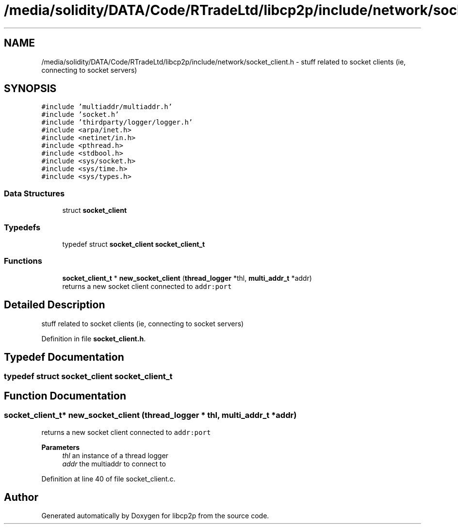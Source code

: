 .TH "/media/solidity/DATA/Code/RTradeLtd/libcp2p/include/network/socket_client.h" 3 "Sat Aug 8 2020" "libcp2p" \" -*- nroff -*-
.ad l
.nh
.SH NAME
/media/solidity/DATA/Code/RTradeLtd/libcp2p/include/network/socket_client.h \- stuff related to socket clients (ie, connecting to socket servers)  

.SH SYNOPSIS
.br
.PP
\fC#include 'multiaddr/multiaddr\&.h'\fP
.br
\fC#include 'socket\&.h'\fP
.br
\fC#include 'thirdparty/logger/logger\&.h'\fP
.br
\fC#include <arpa/inet\&.h>\fP
.br
\fC#include <netinet/in\&.h>\fP
.br
\fC#include <pthread\&.h>\fP
.br
\fC#include <stdbool\&.h>\fP
.br
\fC#include <sys/socket\&.h>\fP
.br
\fC#include <sys/time\&.h>\fP
.br
\fC#include <sys/types\&.h>\fP
.br

.SS "Data Structures"

.in +1c
.ti -1c
.RI "struct \fBsocket_client\fP"
.br
.in -1c
.SS "Typedefs"

.in +1c
.ti -1c
.RI "typedef struct \fBsocket_client\fP \fBsocket_client_t\fP"
.br
.in -1c
.SS "Functions"

.in +1c
.ti -1c
.RI "\fBsocket_client_t\fP * \fBnew_socket_client\fP (\fBthread_logger\fP *thl, \fBmulti_addr_t\fP *addr)"
.br
.RI "returns a new socket client connected to \fCaddr:port\fP "
.in -1c
.SH "Detailed Description"
.PP 
stuff related to socket clients (ie, connecting to socket servers) 


.PP
Definition in file \fBsocket_client\&.h\fP\&.
.SH "Typedef Documentation"
.PP 
.SS "typedef struct \fBsocket_client\fP \fBsocket_client_t\fP"

.SH "Function Documentation"
.PP 
.SS "\fBsocket_client_t\fP* new_socket_client (\fBthread_logger\fP * thl, \fBmulti_addr_t\fP * addr)"

.PP
returns a new socket client connected to \fCaddr:port\fP 
.PP
\fBParameters\fP
.RS 4
\fIthl\fP an instance of a thread logger 
.br
\fIaddr\fP the multiaddr to connect to 
.RE
.PP

.PP
Definition at line 40 of file socket_client\&.c\&.
.SH "Author"
.PP 
Generated automatically by Doxygen for libcp2p from the source code\&.
